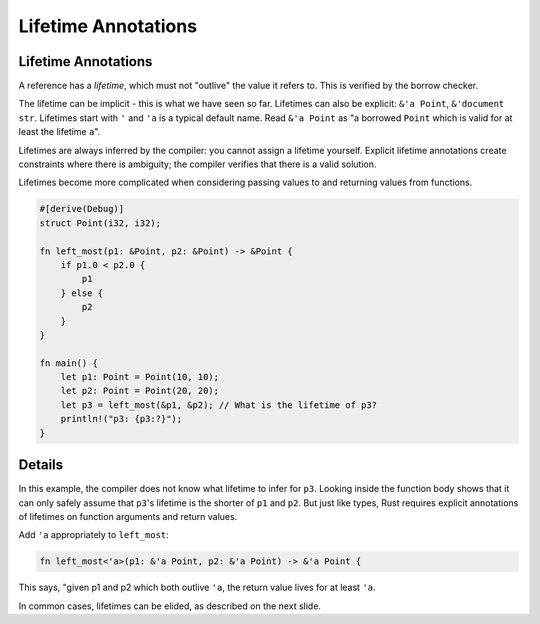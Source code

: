 ======================
Lifetime Annotations
======================

----------------------
Lifetime Annotations
----------------------

A reference has a *lifetime*, which must not "outlive" the value it
refers to. This is verified by the borrow checker.

The lifetime can be implicit - this is what we have seen so far.
Lifetimes can also be explicit: ``&'a Point``, ``&'document str``.
Lifetimes start with ``'`` and ``'a`` is a typical default name. Read
``&'a Point`` as "a borrowed ``Point`` which is valid for at least the
lifetime ``a``".

Lifetimes are always inferred by the compiler: you cannot assign a
lifetime yourself. Explicit lifetime annotations create constraints
where there is ambiguity; the compiler verifies that there is a valid
solution.

Lifetimes become more complicated when considering passing values to and
returning values from functions.

.. raw:: html

   <!-- The multi-line formatting by rustfmt in left_most is apparently
        intentional: https://github.com/rust-lang/rustfmt/issues/1908 -->

.. code:: rust,editable,compile_fail

   #[derive(Debug)]
   struct Point(i32, i32);

   fn left_most(p1: &Point, p2: &Point) -> &Point {
       if p1.0 < p2.0 {
           p1
       } else {
           p2
       }
   }

   fn main() {
       let p1: Point = Point(10, 10);
       let p2: Point = Point(20, 20);
       let p3 = left_most(&p1, &p2); // What is the lifetime of p3?
       println!("p3: {p3:?}");
   }

.. raw:: html

---------
Details
---------

In this example, the compiler does not know what lifetime to infer for
``p3``. Looking inside the function body shows that it can only safely
assume that ``p3``\ 's lifetime is the shorter of ``p1`` and ``p2``. But
just like types, Rust requires explicit annotations of lifetimes on
function arguments and return values.

Add ``'a`` appropriately to ``left_most``:

.. code:: rust,ignore

   fn left_most<'a>(p1: &'a Point, p2: &'a Point) -> &'a Point {

This says, "given p1 and p2 which both outlive ``'a``, the return value
lives for at least ``'a``.

In common cases, lifetimes can be elided, as described on the next
slide.

.. raw:: html

